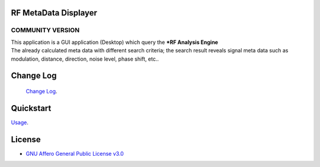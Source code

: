 RF MetaData Displayer
=====================

COMMUNITY VERSION
-----------------

.. start-badges see https://shields.io/badges and collection see https://github.com/inttter/md-badges

| |build| |release_version| |wheel|
| |docs| |pylint| |supported_versions|
| |ruff| |gh-lic| |commits_since_specific_tag_on_main|



| This application is a GUI application (Desktop) which query the ***RF Analysis Engine** 

| The already calculated meta data with different search criteria; the search result reveals signal meta data such as modulation, distance, direction, noise level, phase shift, etc..

|rf_simulator|

Change Log
==========
 `Change Log <https://github.com/alanmehio/rf-metadata-displayer/blob/main/CHANGELOG.rst>`_.

Quickstart
==========
| `Usage <https://github.com/alanmehio/rf-metadata-displayer/blob/main/docs/source/contents/usage.rst>`_.


License
=======


* `GNU Affero General Public License v3.0`_


.. LINKS

.. _GNU Affero General Public License v3.0: https://github.com/alanmehio/rf-metadata-displayer/blob/main/LICENSE



.. BADGE ALIASES

.. Build Status
.. Github Actions: Test Workflow Status for specific branch <branch>

.. |build| image::  https://github.com/alanmehio/rf-metadata-displayer/actions/workflows/ci_cd.yaml/badge.svg
    :alt: GitHub Workflow Status (branch)
    :target: https://github.com/alanmehio/rf-metadata-displayer/actions


.. Documentation

.. |docs| image::  https://img.shields.io/readthedocs/rf-metadata-displayer/latest?logo=readthedocs&logoColor=lightblue
    :alt: Read the Docs (version)
    :target: https://rf-metadata-displayer.readthedocs.io/en/latest/

.. PyLint

.. |pylint| image:: https://img.shields.io/badge/linting-pylint-yellowgreen
    :target: https://github.com/pylint-dev/pylint

.. PyPI

.. |release_version| image:: https://img.shields.io/pypi/v/rfclient
    :alt: Production Version
    :target: https://pypi.org/project/rfclient/

.. |wheel| image:: https://img.shields.io/pypi/wheel/rfclient?color=green&label=wheel
    :alt: PyPI - Wheel
    :target: https://pypi.org/project/rfclient

.. |supported_versions| image:: https://img.shields.io/pypi/pyversions/rfclient?color=blue&label=python&logo=python&logoColor=%23ccccff
    :alt: Supported Python versions
    :target: https://pypi.org/project/rfclient

.. Github Releases & Tags

.. |commits_since_specific_tag_on_main| image:: https://img.shields.io/github/commits-since/alanmehio/rf-metadata-displayer/1.0.0/main?color=blue&logo=github
    :alt: GitHub commits since tagged version (branch)
    :target: https://github.com/alanmehio/rf-metadata-displayer/compare/1.0.0..main

.. |commits_since_latest_github_release| image:: https://img.shields.io/github/commits-since/alanmehio/rf-metadata-displayer/latest?color=blue&logo=semver&sort=semver
    :alt: GitHub commits since latest release (by SemVer)

.. LICENSE (eg AGPL, MIT)
.. Github License

.. |gh-lic| image:: https://img.shields.io/badge/license-GNU_Affero-orange
    :alt: GitHub
    :target: https://github.com/alanmehio/rf-metadata-displayer/blob/main/LICENSE


.. Ruff linter for Fast Python Linting

.. |ruff| image:: https://img.shields.io/badge/codestyle-ruff-000000.svg
    :alt: Ruff
    :target: https://docs.astral.sh/ruff/


.. Local linux command: CTRL+Shift+Alt+R key


.. Local Image as link


.. |rf_simulator| image:: https://github.com/alanmehio/rf-metadata-displayer/blob/main/media/rf-simulator.gif
                :alt: RF Metadata Displayer

